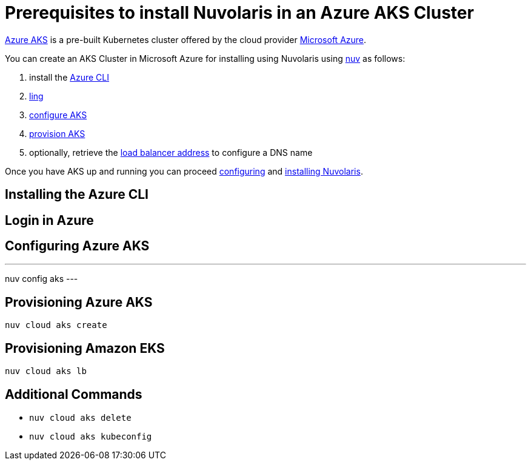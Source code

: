 = Prerequisites to install Nuvolaris in an Azure AKS Cluster

https://aws.amazon.com/eks/[Azure AKS] is a pre-built Kubernetes cluster offered by the cloud provider https://azure.microsoft.com/[Microsoft Azure].

You can create an AKS Cluster in Microsoft Azure for installing using Nuvolaris using xref:download.adoc[nuv] as follows:

. install the <<install-cli, Azure CLI>>
. <<get-credentials, ling >>
. <<configure, configure AKS>>
. <<provision, provision AKS>>
. optionally, retrieve the <<retrieve-lb, load balancer address>> to configure a DNS name

Once you have AKS up and running you can proceed xref:configure.adoc[configuring] and xref:install-cluster.adoc[installing Nuvolaris].

[#install-cli]
== Installing the Azure CLI

[#get-credentials]
== Login in Azure

[#configure]
== Configuring Azure AKS

---
nuv config aks
---

[#provision]
== Provisioning Azure AKS

----
nuv cloud aks create
----

[#retrieve-lb]
== Provisioning Amazon EKS

----
nuv cloud aks lb
----

== Additional Commands

* `nuv cloud aks delete`
* `nuv cloud aks kubeconfig`
